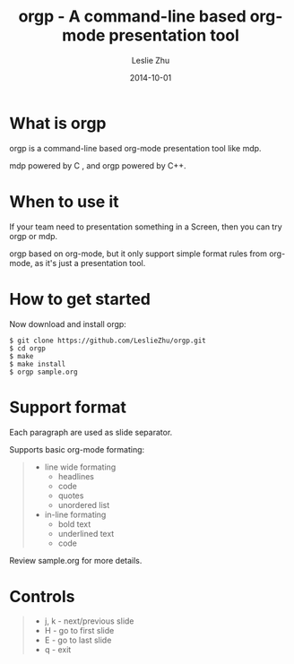 #+TITLE: orgp - A command-line based org-mode presentation tool
#+AUTHOR: Leslie Zhu
#+DATE: 2014-10-01
#+EMAIL: pythonisland@gmail.com

* What is orgp

orgp is a command-line based org-mode presentation tool like mdp.

mdp powered by C , and orgp powered by C++.

* When to use it

If your team need to presentation something in a Screen, then you can try orgp or mdp. 

orgp based on org-mode, but it only support simple format rules from org-mode, as it's just a presentation tool.

* How to get started

Now download and install orgp:
#+BEGIN_EXAMPLE
$ git clone https://github.com/LeslieZhu/orgp.git
$ cd orgp
$ make
$ make install
$ orgp sample.org
#+END_EXAMPLE



* Support format

Each paragraph are used as slide separator.

Supports basic org-mode formating:
#+BEGIN_QUOTE
- line wide formating
  - headlines
  - code
  - quotes
  - unordered list
- in-line formating
  - bold text
  - underlined text
  - code
#+END_QUOTE

Review sample.org for more details.

* Controls

#+BEGIN_QUOTE
- j, k - next/previous slide
- H - go to first slide
- E - go to last slide
- q - exit
#+END_QUOTE


